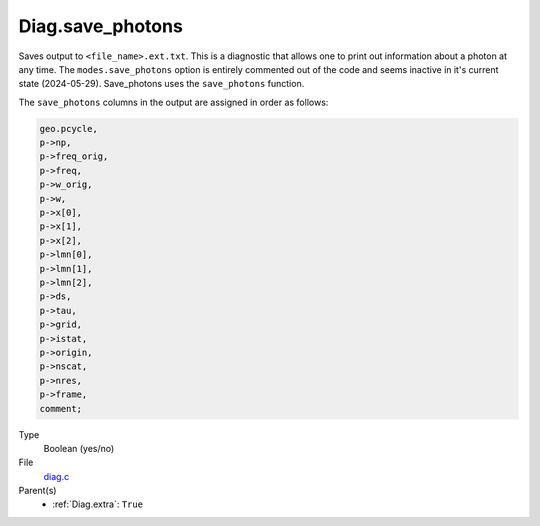 Diag.save_photons
=================
Saves output to ``<file_name>.ext.txt``. This is a diagnostic that allows one to print out information about a photon at any time.
The ``modes.save_photons`` option is entirely commented out of the code and seems inactive in it's current state (2024-05-29).
Save_photons uses the ``save_photons`` function.

The ``save_photons`` columns in the output are assigned in order as follows:

.. code:: 

  geo.pcycle, 
  p->np, 
  p->freq_orig,
  p->freq, 
  p->w_orig,
  p->w,
  p->x[0],
  p->x[1],
  p->x[2],
  p->lmn[0],
  p->lmn[1],
  p->lmn[2],
  p->ds,
  p->tau,
  p->grid,
  p->istat,
  p->origin,
  p->nscat,
  p->nres,
  p->frame,
  comment;

Type
  Boolean (yes/no)

File
  `diag.c <https://github.com/agnwinds/python/blob/master/source/diag.c>`_


Parent(s)
  * :ref:`Diag.extra`: ``True``


